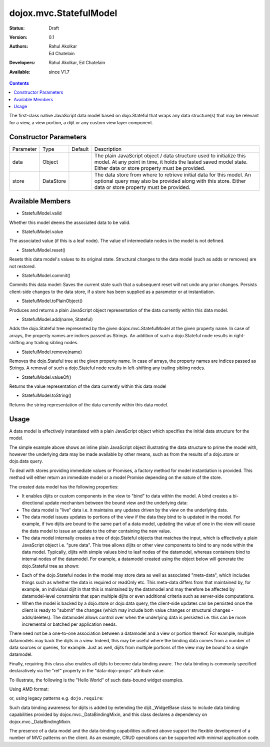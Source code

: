 .. _dojox/mvc/StatefulModel:

=======================
dojox.mvc.StatefulModel
=======================

:Status: Draft
:Version: 0.1
:Authors: Rahul Akolkar, Ed Chatelain
:Developers: Rahul Akolkar, Ed Chatelain
:Available: since V1.7


.. contents::
   :depth: 2

The first-class native JavaScript data model based on dojo.Stateful that wraps any data structure(s) that may be relevant for a view, a view portion, a dijit or any custom view layer component.


Constructor Parameters
======================

+------------+---------+--------------------+--------------------------------------------------------------------------------------------------------+
|Parameter   |Type     |Default             |Description                                                                                             |
+------------+---------+--------------------+--------------------------------------------------------------------------------------------------------+
|data        |Object   |                    |The plain JavaScript object / data structure used to initialize this model. At any point in time, it    |
|            |         |                    |holds the lasted saved model state.  Either data or store property must be provided.                    |
+------------+---------+--------------------+--------------------------------------------------------------------------------------------------------+
|store       |DataStore|                    | The data store from where to retrieve initial data for this model. An optional query may also be       |
|            |         |                    | provided along with this store. Either data or store property must be provided.                        |
+------------+---------+--------------------+--------------------------------------------------------------------------------------------------------+

Available Members
=================

* StatefulModel.valid

Whether this model deems the associated data to be valid.

* StatefulModel.value

The associated value (if this is a leaf node). The value of intermediate nodes in the model is not defined.

* StatefulModel.reset()

Resets this data model's values to its original state. Structural changes to the data model (such as adds or removes) are not restored.

* StatefulModel.commit()

Commits this data model:
Saves the current state such that a subsequent reset will not undo any prior changes.
Persists client-side changes to the data store, if a store has been supplied as a parameter or at instantiation.

* StatefulModel.toPlainObject()

Produces and returns a plain JavaScript object representation of the data
currently within this data model.

* StatefulModel.add(name, Stateful)

Adds the dojo.Stateful tree represented by the given dojox.mvc.StatefulModel at the given property name. In case of arrays, the property names are indices passed as Strings. An addition of such a dojo.Stateful node results in right-shifting any trailing sibling nodes.

* StatefulModel.remove(name)

Removes the dojo.Stateful tree at the given property name. In case of arrays, the property names are indices passed as Strings. A removal of such a dojo.Stateful node results in left-shifting any trailing sibling nodes.

* StatefulModel.valueOf()

Returns the value representation of the data currently within this data model

* StatefulModel.toString()

Returns the string representation of the data currently within this data model.


Usage
=====

A data model is effectively instantiated with a plain JavaScript object which specifies the initial data structure for the model.

.. js ::

    var struct = {
        order: "abc123",
        shipto: {
            address: "123 Example St, New York, NY",
            phone: "212-000-0000"
        },
        items: [
            { part: "x12345", num : 1 },
            { part: "n09876", num : 3 }
        ]
    };

    var model = dojox.mvc.newStatefulModel({ data : struct });

The simple example above shows an inline plain JavaScript object illustrating the data structure to prime the model with, however the underlying data may be made available by other means, such as from the results of a dojo.store or dojo.data query.

To deal with stores providing immediate values or Promises, a factory method for model instantiation is provided. This method will either return an immediate model or a model Promise depending on the nature of the store.

.. js ::

    var model = dojox.mvc.newStatefulModel({ store: someStore });

The created data model has the following properties:

* It enables dijits or custom components in the view to "bind" to data within the model. A bind creates a bi-directional update mechanism between the bound view and the underlying data:

* The data model is "live" data i.e. it maintains any updates driven by the view on the underlying data.

* The data model issues updates to portions of the view if the data they bind to is updated in the model. For example, if two dijits are bound to the same part of a data model, updating the value of one in the view will cause the data model to issue an update to the other containing the new value.

* The data model internally creates a tree of dojo.Stateful objects that matches the input, which is effectively a plain JavaScript object i.e. "pure data". This tree allows dijits or other view components to bind to any node within the data model. Typically, dijits with simple values bind to leaf nodes of the datamodel, whereas containers bind to internal nodes of the datamodel. For example, a datamodel created using the object below will generate the dojo.Stateful tree as shown:

.. js ::

    var model = dojox.mvc.newStatefulModel({ data : {
        prop1: "foo",
        prop2: {
            leaf1: "bar",
            leaf2: "baz"
        }
    }});

    // The created dojo.Stateful tree is illustrated below (all nodes are dojo.Stateful objects)
    //
    //                  o  (root node)
    //                 / \
    //   (prop1 node) o   o (prop2 node)
    //               / \
    // (leaf1 node) o   o (leaf2 node)
    //
    // The root node is accessed using the expression "model" (the var name above). The prop1
    // node is accessed using the expression "model.prop1", the leaf2 node is accessed using
    // the expression "model.prop2.leaf2" and so on.


* Each of the dojo.Stateful nodes in the model may store data as well as associated "meta-data", which includes things such as whether the data is \ required or readOnly etc. This meta-data differs from that maintained by, for example, an individual dijit in that this is maintained by the datamodel and may therefore be affected by datamodel-level constraints that span multiple dijits or even additional criteria such as server-side computations.

* When the model is backed by a dojo.store or dojo.data query, the client-side updates can be persisted once the client is ready to "submit" the changes (which may include both value changes or structural changes - adds/deletes). The datamodel allows control over when the underlying data is persisted i.e. this can be more incremental or batched per application needs.

There need not be a one-to-one association between a datamodel and a view or portion thereof. For example, multiple datamodels may back the dijits in a view. Indeed, this may be useful where the binding data comes from a number of data sources or queries, for example. Just as well, dijits from multiple portions of the view may be bound to a single datamodel.

Finally, requiring this class also enables all dijits to become data binding aware. The data binding is commonly specified declaratively via the "ref" property in the "data-dojo-props" attribute value.

To illustrate, the following is the "Hello World" of such data-bound widget examples.

Using AMD format:

.. js ::

    <script>
        var model;
        require(["dojox/mvc", "dojo/parser", "dijit/form/TextBox", "dojo/domReady!"], function(dxmvc, parser){
            model = dojox.mvc.newStatefulModel({ data : {
                hello : "Hello World"
            }});
            parser.parse();
        });
    </script>

    <input id="helloInput" data-dojo-type="dijit.form.TextBox"
        data-dojo-props="ref: 'model.hello'">


or, using legacy patterns e.g. ``dojo.require``:

.. js ::

    <script>
        dojo.require("dojox.mvc");
        dojo.require("dojo.parser");
        var model;
        dojo.ready(function(){
            model = dojox.mvc.newStatefulModel({ data : {
                hello : "Hello World"
            }});
            dojo.parser.parse();
        }
    </script>

    <input id="helloInput" data-dojo-type="dijit.form.TextBox"
        ref="model.hello">

Such data binding awareness for dijits is added by extending the dijit._WidgetBase class to include data binding capabilities provided by dojox.mvc._DataBindingMixin, and this class declares a dependency on dojox.mvc._DataBindingMixin.

The presence of a data model and the data-binding capabilities outlined above support the flexible development of a number of MVC patterns on the client. As an example, CRUD operations can be supported with minimal application code.
